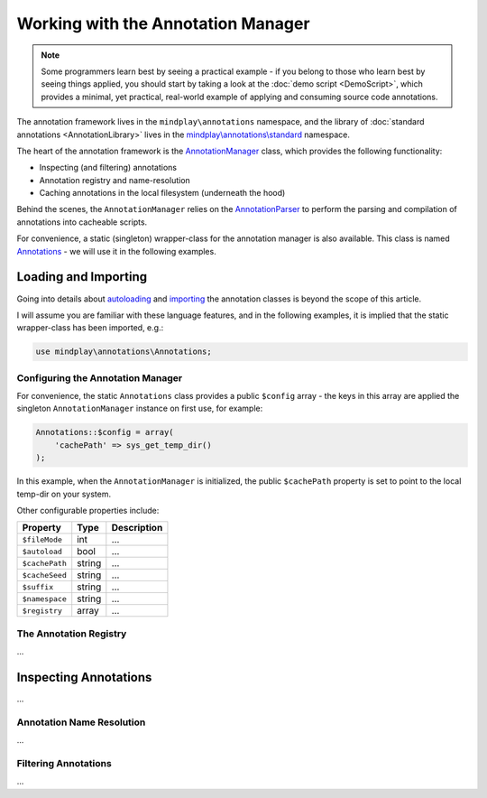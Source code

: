 Working with the Annotation Manager
===================================
.. note:: Some programmers learn best by seeing a practical example - if you belong to those who learn best by seeing
          things applied, you should start by taking a look at the :doc:`demo script <DemoScript>`, which provides
          a minimal, yet practical, real-world example of applying and consuming source code annotations.

The annotation framework lives in the ``mindplay\annotations`` namespace, and the library
of :doc:`standard annotations <AnnotationLibrary>` lives in the `mindplay\\annotations\\standard`_ namespace.

The heart of the annotation framework is the `AnnotationManager`_ class, which provides the following functionality:

* Inspecting (and filtering) annotations
* Annotation registry and name-resolution
* Caching annotations in the local filesystem (underneath the hood)

Behind the scenes, the ``AnnotationManager`` relies on the `AnnotationParser`_ to perform the parsing and compilation
of annotations into cacheable scripts.

For convenience, a static (singleton) wrapper-class for the annotation manager is also available.
This class is named `Annotations`_ - we will use it in the following examples.

Loading and Importing
^^^^^^^^^^^^^^^^^^^^^
Going into details about `autoloading`_ and `importing`_ the annotation classes is beyond the scope of this article.

I will assume you are familiar with these language features, and in the following examples, it is implied that
the static wrapper-class has been imported, e.g.:

.. code-block:: php

    use mindplay\annotations\Annotations;

Configuring the Annotation Manager
----------------------------------
For convenience, the static ``Annotations`` class provides a public ``$config`` array - the keys in this array are
applied the singleton ``AnnotationManager`` instance on first use, for example:

.. code-block:: php

    Annotations::$config = array(
        'cachePath' => sys_get_temp_dir()
    );

In this example, when the ``AnnotationManager`` is initialized, the public ``$cachePath`` property is set to point
to the local temp-dir on your system.

Other configurable properties include:

+------------------+----------+---------------+
| Property         | Type     | Description   |
+==================+==========+===============+
| ``$fileMode``    | int      | …             |
+------------------+----------+---------------+
| ``$autoload``    | bool     | …             |
+------------------+----------+---------------+
| ``$cachePath``   | string   | …             |
+------------------+----------+---------------+
| ``$cacheSeed``   | string   | …             |
+------------------+----------+---------------+
| ``$suffix``      | string   | …             |
+------------------+----------+---------------+
| ``$namespace``   | string   | …             |
+------------------+----------+---------------+
| ``$registry``    | array    | …             |
+------------------+----------+---------------+

The Annotation Registry
-----------------------
...

Inspecting Annotations
^^^^^^^^^^^^^^^^^^^^^^
...

Annotation Name Resolution
--------------------------
...

Filtering Annotations
---------------------
...

.. _mindplay\\annotations\\standard: https://github.com/php-annotations/php-annotations/tree/master/src/annotations/standard
.. _AnnotationManager: https://github.com/php-annotations/php-annotations/blob/master/src/annotations/AnnotationManager.php
.. _AnnotationParser: https://github.com/php-annotations/php-annotations/blob/master/src/annotations/AnnotationParser.php
.. _Annotations: https://github.com/php-annotations/php-annotations/blob/master/src/annotations/Annotations.php
.. _autoloading: http://php.net/manual/en/language.oop5.autoload.php
.. _importing: http://php.net/manual/en/language.namespaces.importing.php
